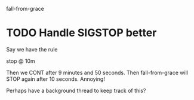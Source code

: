 fall-from-grace

* TODO Handle SIGSTOP better
Say we have the rule

stop @ 10m

Then we CONT after 9 minutes and 50 seconds. Then fall-from-grace will
STOP again after 10 seconds. Annoying!

Perhaps have a background thread to keep track of this?
